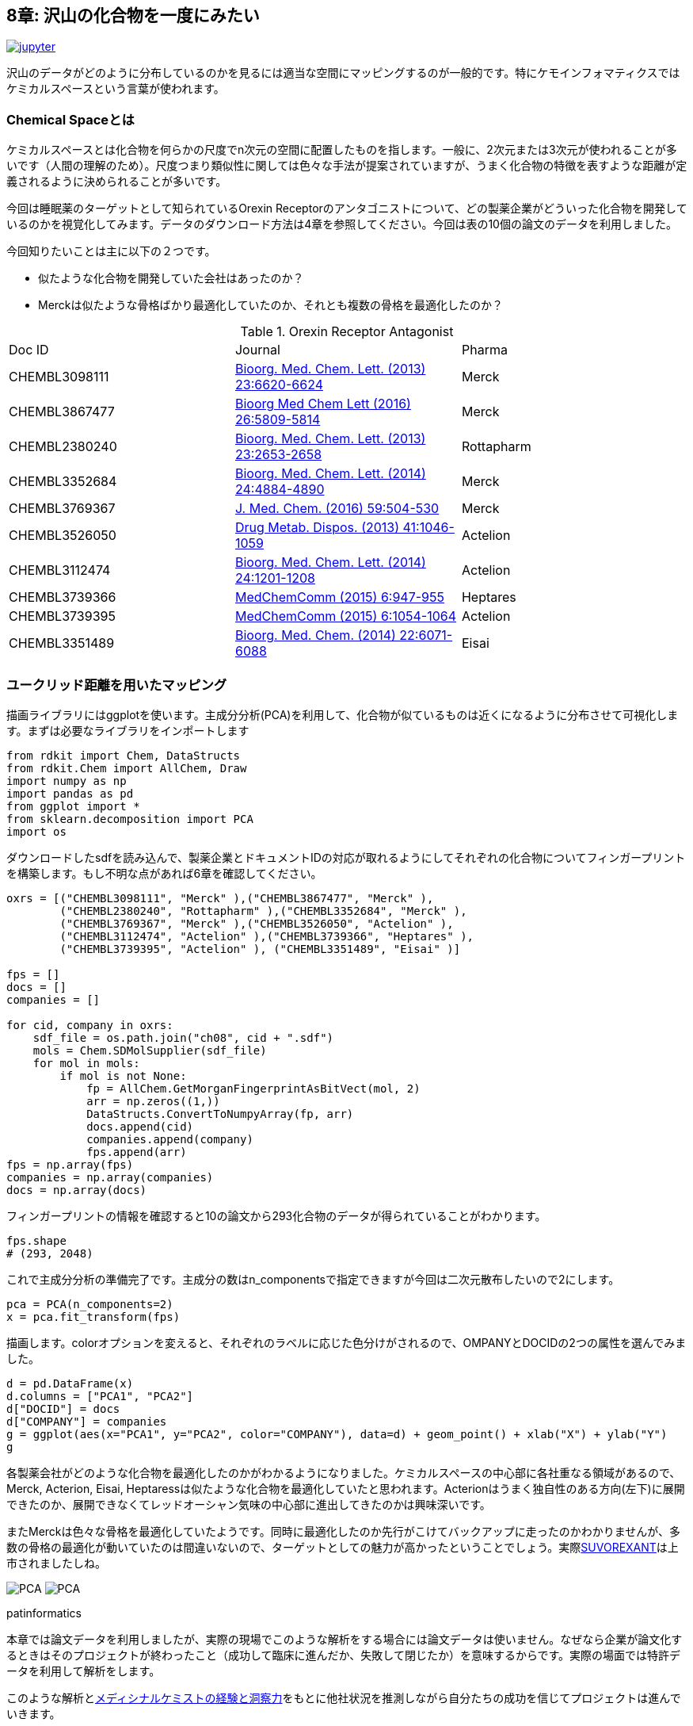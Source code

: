 == 8章: 沢山の化合物を一度にみたい
:imagesdir: images

image:jupyter.png[link="https://github.com/Mishima-syk/py4chemoinformatics/blob/master/notebooks/ch08_visualization.ipynb"]

沢山のデータがどのように分布しているのかを見るには適当な空間にマッピングするのが一般的です。特にケモインフォマティクスではケミカルスペースという言葉が使われます。

=== Chemical Spaceとは

ケミカルスペースとは化合物を何らかの尺度でn次元の空間に配置したものを指します。一般に、2次元または3次元が使われることが多いです（人間の理解のため）。尺度つまり類似性に関しては色々な手法が提案されていますが、うまく化合物の特徴を表すような距離が定義されるように決められることが多いです。

今回は睡眠薬のターゲットとして知られているOrexin Receptorのアンタゴニストについて、どの製薬企業がどういった化合物を開発しているのかを視覚化してみます。データのダウンロード方法は4章を参照してください。今回は表の10個の論文のデータを利用しました。

今回知りたいことは主に以下の２つです。

- 似たような化合物を開発していた会社はあったのか？
- Merckは似たような骨格ばかり最適化していたのか、それとも複数の骨格を最適化したのか？

.Orexin Receptor Antagonist
|===
|Doc ID|Journal|Pharma
|CHEMBL3098111|link:https://www.sciencedirect.com/science/article/pii/S0960894X13012511?via%3Dihub[Bioorg. Med. Chem. Lett. (2013) 23:6620-6624]|Merck
|CHEMBL3867477|link:https://www.sciencedirect.com/science/article/pii/S0960894X16310472?via%3Dihub[Bioorg Med Chem Lett (2016) 26:5809-5814]|Merck
|CHEMBL2380240|link:https://www.sciencedirect.com/science/article/pii/S0960894X13002801?via%3Dihub[Bioorg. Med. Chem. Lett. (2013) 23:2653-2658]|Rottapharm
|CHEMBL3352684|link:https://www.sciencedirect.com/science/article/pii/S0960894X14008853?via%3Dihub[Bioorg. Med. Chem. Lett. (2014) 24:4884-4890]|Merck
|CHEMBL3769367|link:https://pubs.acs.org/doi/10.1021/acs.jmedchem.5b00832[J. Med. Chem. (2016) 59:504-530]|Merck
|CHEMBL3526050|link:http://dmd.aspetjournals.org/content/41/5/1046[Drug Metab. Dispos. (2013) 41:1046-1059]|Actelion
|CHEMBL3112474|link:https://www.sciencedirect.com/science/article/pii/S0960894X13014765?via%3Dihub[Bioorg. Med. Chem. Lett. (2014) 24:1201-1208]|Actelion
|CHEMBL3739366|link:https://pubs.rsc.org/en/Content/ArticleLanding/2015/MD/C5MD00027K#!divAbstract[MedChemComm (2015) 6:947-955]|Heptares
|CHEMBL3739395|link:https://pubs.rsc.org/en/Content/ArticleLanding/2015/MD/C5MD00074B#!divAbstract[MedChemComm (2015) 6:1054-1064]|Actelion
|CHEMBL3351489|link:https://www.sciencedirect.com/science/article/pii/S0968089614006300?via%3Dihub[Bioorg. Med. Chem. (2014) 22:6071-6088]|Eisai
|===


=== ユークリッド距離を用いたマッピング

描画ライブラリにはggplotを使います。主成分分析(PCA)を利用して、化合物が似ているものは近くになるように分布させて可視化します。まずは必要なライブラリをインポートします

[source, python]
----
from rdkit import Chem, DataStructs
from rdkit.Chem import AllChem, Draw
import numpy as np
import pandas as pd
from ggplot import *
from sklearn.decomposition import PCA
import os
----

ダウンロードしたsdfを読み込んで、製薬企業とドキュメントIDの対応が取れるようにしてそれぞれの化合物についてフィンガープリントを構築します。もし不明な点があれば6章を確認してください。

[source, python]
----
oxrs = [("CHEMBL3098111", "Merck" ),("CHEMBL3867477", "Merck" ),
        ("CHEMBL2380240", "Rottapharm" ),("CHEMBL3352684", "Merck" ),
        ("CHEMBL3769367", "Merck" ),("CHEMBL3526050", "Actelion" ),
        ("CHEMBL3112474", "Actelion" ),("CHEMBL3739366", "Heptares" ),
        ("CHEMBL3739395", "Actelion" ), ("CHEMBL3351489", "Eisai" )]

fps = []
docs = []
companies = []

for cid, company in oxrs:
    sdf_file = os.path.join("ch08", cid + ".sdf")
    mols = Chem.SDMolSupplier(sdf_file)
    for mol in mols:
        if mol is not None:
            fp = AllChem.GetMorganFingerprintAsBitVect(mol, 2)
            arr = np.zeros((1,))
            DataStructs.ConvertToNumpyArray(fp, arr)
            docs.append(cid)
            companies.append(company)
            fps.append(arr)
fps = np.array(fps)
companies = np.array(companies)
docs = np.array(docs)
----

フィンガープリントの情報を確認すると10の論文から293化合物のデータが得られていることがわかります。

[source, python]
----
fps.shape
# (293, 2048)
----

これで主成分分析の準備完了です。主成分の数はn_componentsで指定できますが今回は二次元散布したいので2にします。

[source, python]
----
pca = PCA(n_components=2)
x = pca.fit_transform(fps)
----

描画します。colorオプションを変えると、それぞれのラベルに応じた色分けがされるので、OMPANYとDOCIDの2つの属性を選んでみました。

[source, python]
----
d = pd.DataFrame(x)
d.columns = ["PCA1", "PCA2"]
d["DOCID"] = docs
d["COMPANY"] = companies
g = ggplot(aes(x="PCA1", y="PCA2", color="COMPANY"), data=d) + geom_point() + xlab("X") + ylab("Y")
g
----

各製薬会社がどのような化合物を最適化したのかがわかるようになりました。ケミカルスペースの中心部に各社重なる領域があるので、Merck, Acterion, Eisai, Heptaressは似たような化合物を最適化していたと思われます。Acterionはうまく独自性のある方向(左下)に展開できたのか、展開できなくてレッドオーシャン気味の中心部に進出してきたのかは興味深いです。

またMerckは色々な骨格を最適化していたようです。同時に最適化したのか先行がこけてバックアップに走ったのかわかりませんが、多数の骨格の最適化が動いていたのは間違いないので、ターゲットとしての魅力が高かったということでしょう。実際link:https://www.ebi.ac.uk/chembl/beta/compound_report_card/CHEMBL1083659/[SUVOREXANT]は上市されましたしね。

image:ch08/pca01.png[PCA, size=400, pdfwidth=48%] image:ch08/pca02.png[PCA, size=400, pdfwidth=48%]

.patinformatics
****
本章では論文データを利用しましたが、実際の現場でこのような解析をする場合には論文データは使いません。なぜなら企業が論文化するときはそのプロジェクトが終わったこと（成功して臨床に進んだか、失敗して閉じたか）を意味するからです。実際の場面では特許データを利用して解析をします。

このような解析とlink:http://rkakamilan.hatenablog.com/entry/2017/12/17/235417[メディシナルケミストの経験と洞察力]をもとに他社状況を推測しながら自分たちの成功を信じてプロジェクトは進んでいきます。
****

=== tSNEをつかったマッピング

PCAよりもtSNEのほうが分離能がよく、メディシナルケミストの感覚により近いと言われています。sklearnではPCAをTSNEに変更するだけです。

[source, python]
----
from sklearn.manifold import TSNE
tsne = TSNE(n_components=2, random_state=0)
tx = tsne.fit_transform(fps)
----

描画するとわかりますが、PCAに比べてよく分離されています。

[source, python]
----
d = pd.DataFrame(tx)
d.columns = ["PCA1", "PCA2"]
d["DOCID"] = docs
d["COMPANY"] = companies 
g = ggplot(aes(x="PCA1", y="PCA2", color="COMPANY"), data=d) + geom_point() + xlab("X") + ylab("Y")
g
----

image::ch08/tsne01.png[PCA, size=500]

今回紹介したPCA,tSNEの他にも色々な描画方法があるので調べてみるとよいでしょう。

=== 化合物の距離情報に基づいたクラスタリング(HDBSCANを使ってみる)

今回取り上げた事例では、化合物のFingerprintをPCAやtSNEを用いて次元圧縮した結果に企業名を載せると綺麗にマッピングができました。
このように予めラベル（今回は企業名）がある場合、次元圧縮後にラベルを載せて眺めることができますが、毎回情報があるとは限りません。このような場合、6章で簡単に紹介しましたがクラスタリングを行い化合物を適当なグループに分割することがあります。
クラスタリングには様々な方法があります。例えば、ｋ近傍法や、階層別クラスタリングなどは有名です。
クラスタリングで悩ましいのは、どれくらいのサイズのクラスタに分けるべきか？だと思います。例えば、今回の例であれば付与するクラスタラベルがほぼ企業名に対応するというように、いい感じに割り振ってくれると嬉しいわけです。
このような目的に合うアルゴリズムは色々ありますが、今回はlink:https://link.springer.com/chapter/10.1007/978-3-642-37456-2_14[HDBSCAN]を使ってみます。HDBSCANは密度に基づくクラスタリング手法です。インストールはCondaまたは、Pipコマンドでインストールできます。また以下のコードで可視化にはlink:https://seaborn.pydata.org/[seaborn]を使いますので入れていない方はこれもインストールしましょう。
データの読み込みは上のパートと同じです。
コードを実行する際にWarningが出るのが嫌なのでRDLogger.DisableLog('rdApp.*')を入れて抑制しました。

[source, python]
----
pip install hdbscan
#or
conda install -c conda-forge hdbscan
conda install -c conda-forge seaborn
----

さて、インストールが終わったら早速使ってみましょう！

[source, python]
----
%matplotlib inline
import os
import numpy as np
import matplotlib.pyplot as plt
import seaborn as sns
from rdkit import Chem, DataStructs
from rdkit.Chem import AllChem, Draw
from rdkit import RDLogger
from sklearn.manifold import TSNE
from hdbscan import HDBSCAN
## 以下のパッケージは後半で利用します
from sklearn.model_selection import train_test_split
from sklearn.gaussian_process import GaussianProcessRegressor
from sklearn.ensemble import RandomForestRegressor
from mlinsights.mlmodel import PredictableTSNE

sns.set_context('poster')
sns.set_style('white')
sns.set_color_codes()
plot_kwds = {'alpha' : 0.5, 's' : 80, 'linewidths':0}
RDLogger.DisableLog('rdApp.*')
seed = 794

oxrs = [("CHEMBL3098111", "Merck" ),  ("CHEMBL3867477", "Merck" ),  ("CHEMBL2380240", "Rottapharm" ),
             ("CHEMBL3352684", "Merck" ),  ("CHEMBL3769367", "Merck" ),  ("CHEMBL3526050", "Actelion" ),
             ("CHEMBL3112474", "Actelion" ),  ("CHEMBL3739366", "Heptares" ),  ("CHEMBL3739395", "Actelion" ), 
             ("CHEMBL3351489", "Eisai" )]
fps = []
docs = []
companies = []
mol_list = []
for cid, company in oxrs:
    sdf_file = os.path.join("ch08", cid + ".sdf")
    mols = Chem.SDMolSupplier(sdf_file)
    for mol in mols:
        if mol is not None:
            mol_list.append(mol)
            fp = AllChem.GetMorganFingerprintAsBitVect(mol, 2)
            arr = np.zeros((1,))
            DataStructs.ConvertToNumpyArray(fp, arr)
            docs.append(cid)
            companies.append(company)
            fps.append(arr)
fps = np.array(fps)
companies = np.array(companies)
docs = np.array(docs)

trainIDX, testIDX = train_test_split(range(len(fps)), random_state=seed)
----

データの準備ができたのでまずTSNEで企業のラベルとともにケミカルスペースを眺めましょう。

[source, python]
----
tsne = TSNE(random_state=seed)
res = tsne.fit_transform(fps)
plt.clf()
plt.figure(figsize=(12, 6))
sns.scatterplot(res[:,0], res[:,1], hue=companies, **plot_kwds)
----

image::ch08/tsne02.png[TSNE2, size=500]

きれいに分かれています。ではHDBSCANの実行とその結果の可視化をしてみます。
HDBSCANのお作法はScikit-learnに準拠しているのでオブジェクトを作ってFitをコールするだけで完了です。クラスタリング実施の際に各データの特徴量に基づく距離を計算します。HDBSCANにはデフォルトでユークリッド距離、コサイン距離など多くのメトリクスが用意されていますが、今回は化合物のFingeprintでの距離ということでタニモト係数を使います。これは自分で実装する必要があります。この場合は2つのNumpy arrayを受け取り距離を返す関数を定義してHDBSCANに渡します。ここではtanimoto_distという関数を定義しました。このようにユーザーオリジナルの関数を実装する場合はmetric='pyfunc'として、func引数に定義した関数を渡します。

TIP: Numpyのarrayを2つ受ける関数と書きましたがもっと複雑な関数を使いたい場合はfunctools link:https://docs.python.org/3.7/library/functools.html[partical]などを使うことも可能でしょう。

[source, python]
----
def tanimoto_dist(ar1, ar2):
    a = np.dot(ar1, ar2)
    b = ar1 + ar2 - ar1*ar2
    return 1 - a/np.sum(b)

clusterer = HDBSCAN(algorithm='best', min_samples=5, metric='pyfunc', func=tanimoto_dist)
clusterer.fit(fps)
----

計算が終わったらclustererオブジェクトのlabels_というプロパティにラベル付与されています。それを使ってプロットしてみましょう。今回はmin_sampleにクラスタを形成する場合最低限含まれるべき化合物数を5としました。このあたりのパラメータを増減すると異なる出力が得られますので、ある程度試行錯誤してみるのも良いでしょう。
また、以下のプロットにおいて灰色になっている部分はどのクラスタにも属さないと判断されたものとなります。

[source, python]
----
plt.clf()
plt.figure(figsize=(12, 6))
palette = sns.color_palette()
cluster_colors = [sns.desaturate(palette[col], sat)
                 if col >= 0 else (0.5, 0.5, 0.5) for col, sat in zip(clusterer.labels_, clusterer.probabilities_)]
plt.scatter(res[:,0], res[:,1], c=cluster_colors, **plot_kwds)
----

image::ch08/tsne03.png[TSNE3, size=500]

いかがでしょうか。おおよそですが、TSNEで分離されている島とラベルが対応しています。どちらも入力は化合物のFingerprintで似ているものを集めるという観点ですので当たり前かもしれませんが、密度に基づいて客観的にラベルを付与できる手法としてHDBSCANは覚えておいていい手法の一つではないでしょうか。

=== 予め定義したケミカルスペースに新しいデータを足したい。

さて、ここまでで何かしらの化合物の特徴を元にそれを低次元のケミカルスペースに投影する手法を学びました。私がPCAやTSNEを使ってマップしたときによく思うのは、次に作る化合物はこの空間のどこに来るのだろうか？ということです。また、HTSライブラリの拡張など際に今までにないケミカルスペースを埋めたい！などのニーズもあるでしょう。
既存のケミカルスペースに新しい化合物を投影できるのでしょうか？PCAやTSNEは残念ながらできません。全化合物を入れて再計算する必要があります。自己組織化マップ(SOM)を使うという手はありますがこの章では、できないと言っておきつつ、PCAやTSNEで新しいデータをプロットする方法を紹介したいと思います。
できないといったことを実現するためには発送の転換が必要です。トレーニングデータを使い特徴量＝＞低次元空間への次元圧縮の予測モデルを作るのですFingerprintを入力、2次元圧縮したｘｙを予測するモデルを作ればいいですね！（もちろんこの手法は万全ではなくモデルに結果が大きく依存します）
この予測可能なTSNEを実装してるパッケージがlink:http://www.xavierdupre.fr/app/mlinsights/helpsphinx/index.html[mlinsights]です。このパッケージはpip コマンドでインストール可能です。

[source, python]
----
pip install mlinsights
----

mlinsightsは複数の手法を実装していますが今回は、PredictableTSNEのみの事例紹介に絞ります。
ランダムにトレーニングとテストデータに分割しトレーニングデータでTSNEを実施、その結果をRandomForestとGausianProcessRegressorの2つの手法で学習、このモデルを用いてテストデータを投影するというテストをします。

[source, python]
----
trainFP = [fps[i] for i in trainIDX]
train_mol = [mol_list[i] for i in trainIDX]

testFP = [fps[i] for i in testIDX]
test_mol = [mol_list[i] for i in testIDX]
allFP = trainFP + testFP
tsne_ref = TSNE(random_state=seed)
res = tsne_ref.fit_transform(allFP)
plt.clf()
plt.figure(figsize=(12, 6))
sns.scatterplot(res[:,0], res[:,1], hue=['train' for i in range(len(trainFP))] + ['test' for i in range(len(testFP))])
----

ランダムスプリットなのでまんべんなくサンプリングできています。

image::ch08/ptsne01.png[pTSNE1, size=500]

PredictableTSNEもscikit-learnと同じなので
オブジェクトを作ってFitで学習、Transformデータの次元削減をします。transformerにはTSNEやPCA次元圧縮用のオブジェクトを、Estimatorにはその結果を元にモデルを作る学習機を渡します。後でトレーニングデータとテストデータを重ねるのでkeep_tsne_outputs=Trueとしています。


[source, python]
----
rfr = RandomForestRegressor(random_state=seed)
tsne1 = TSNE(random_state=seed)
pred_tsne_rfr = PredictableTSNE(transformer=tsne1, estimator=rfr, keep_tsne_outputs=True)
pred_tsne_rfr.fit(trainFP, list(range(len(trainFP))))

pred1 = pred_tsne_rfr.transform(testFP)
plt.clf()
plt.figure(figsize=(12, 6))
plt.scatter(pred_tsne_rfr.tsne_outputs_[:,0], pred_tsne_rfr.tsne_outputs_[:,1], c='blue', alpha=0.5)
plt.scatter(pred1[:,0], pred1[:,1], c='red', alpha=0.5)
----

image::ch08/ptsne02.png[pTSNE2, size=500]

赤いポイントがテストデータです。意外といい感じです。
次はGaussianProcessで同じことをやってみます。

[source, python]
----
gbr = GaussianProcessRegressor(random_state=seed)
tsne2 = TSNE(random_state=seed)
pred_tsne_gbr = PredictableTSNE(transformer=tsne2, estimator=gbr, keep_tsne_outputs=True)
pred_tsne_gbr.fit(trainFP, list(range(len(trainFP))))
pred2 = pred_tsne_gbr.transform(testFP)
plt.clf()
plt.figure(figsize=(12, 6))
plt.scatter(pred_tsne_gbr.tsne_outputs_[:,0], pred_tsne_gbr.tsne_outputs_[:,1], c='blue', alpha=0.5)
plt.scatter(pred2[:,0], pred2[:,1], c='red', alpha=0.5)
----

image::ch08/ptsne03.png[pTSNE3, size=500]

GPモデルはあまり性能が出ませんでした。PredictableTSNEは新しい化合物の既存スペースへの投影の一つのツールとなりえますがこの例のようにモデルにより結果が大きく左右される懸念があるようです。
実プロジェクト投入時にはよく検証しないとメドケムの方をミスリードするリスクがあるかもしれません。一つのアプローチとして紹介させてもらいました。

<<<
